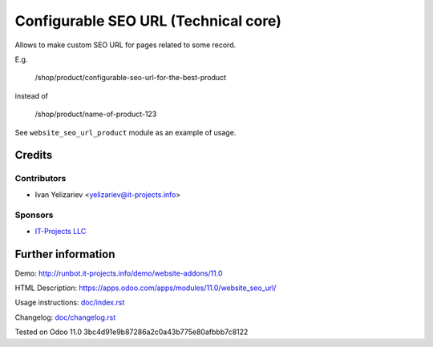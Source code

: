 =======================================
 Configurable SEO URL (Technical core)
=======================================

Allows to make custom SEO URL for pages related to some record.


E.g.

    /shop/product/configurable-seo-url-for-the-best-product

instead of

    /shop/product/name-of-product-123


See ``website_seo_url_product`` module as an example of usage.

Credits
=======

Contributors
------------
* Ivan Yelizariev <yelizariev@it-projects.info>

Sponsors
--------
* `IT-Projects LLC <https://it-projects.info>`__

Further information
===================

Demo: http://runbot.it-projects.info/demo/website-addons/11.0

HTML Description: https://apps.odoo.com/apps/modules/11.0/website_seo_url/

Usage instructions: `<doc/index.rst>`__

Changelog: `<doc/changelog.rst>`__

Tested on Odoo 11.0 3bc4d91e9b87286a2c0a43b775e80afbbb7c8122
